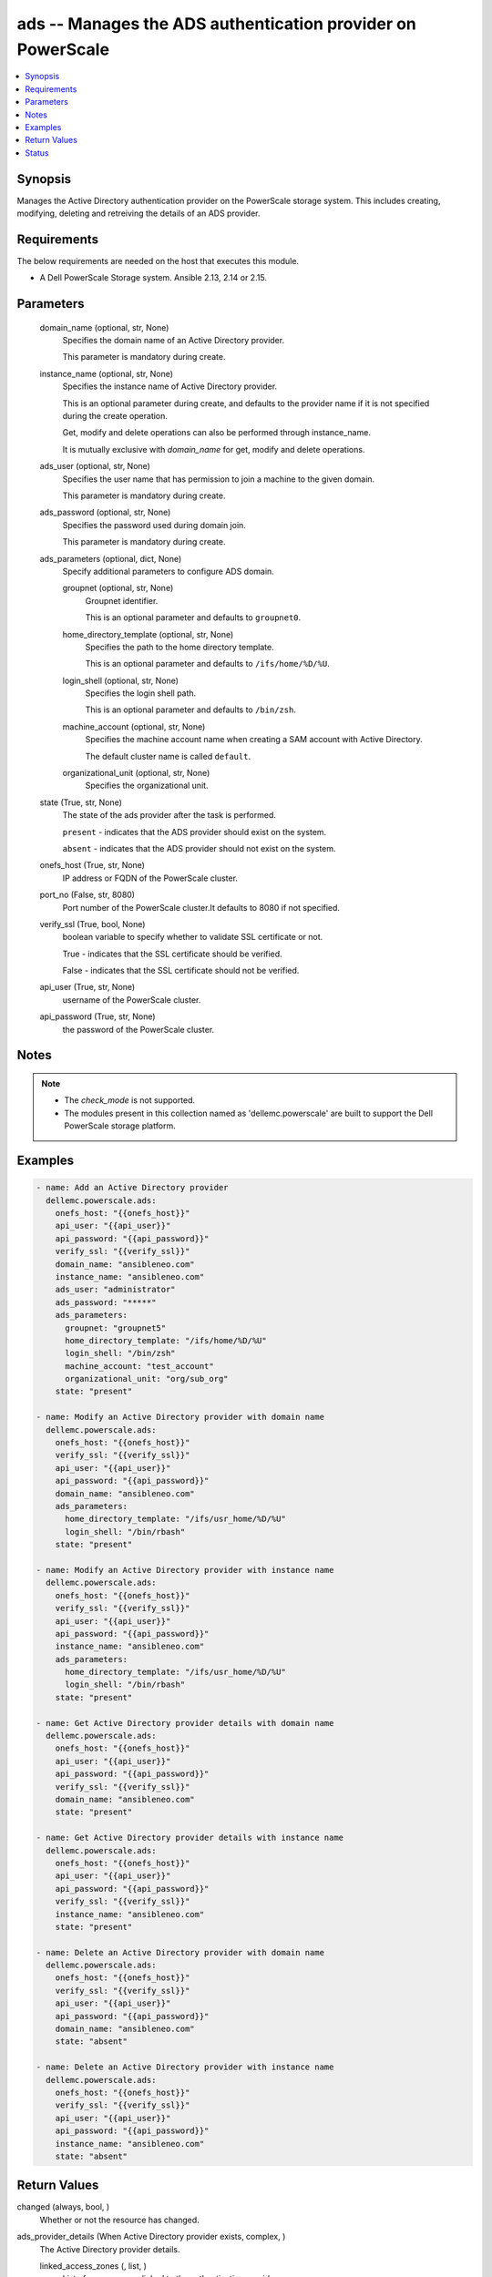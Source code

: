 .. _ads_module:


ads -- Manages the ADS authentication provider on PowerScale
============================================================

.. contents::
   :local:
   :depth: 1


Synopsis
--------

Manages the Active Directory authentication provider on the PowerScale storage system. This includes creating, modifying, deleting and retreiving the details of an ADS provider.



Requirements
------------
The below requirements are needed on the host that executes this module.

- A Dell PowerScale Storage system. Ansible 2.13, 2.14 or 2.15.



Parameters
----------

  domain_name (optional, str, None)
    Specifies the domain name of an Active Directory provider.

    This parameter is mandatory during create.


  instance_name (optional, str, None)
    Specifies the instance name of Active Directory provider.

    This is an optional parameter during create, and defaults to the provider name if it is not specified during the create operation.

    Get, modify and delete operations can also be performed through instance_name.

    It is mutually exclusive with *domain_name* for get, modify and delete operations.


  ads_user (optional, str, None)
    Specifies the user name that has permission to join a machine to the given domain.

    This parameter is mandatory during create.


  ads_password (optional, str, None)
    Specifies the password used during domain join.

    This parameter is mandatory during create.


  ads_parameters (optional, dict, None)
    Specify additional parameters to configure ADS domain.


    groupnet (optional, str, None)
      Groupnet identifier.

      This is an optional parameter and defaults to ``groupnet0``.


    home_directory_template (optional, str, None)
      Specifies the path to the home directory template.

      This is an optional parameter and defaults to ``/ifs/home/%D/%U``.


    login_shell (optional, str, None)
      Specifies the login shell path.

      This is an optional parameter and defaults to ``/bin/zsh``.


    machine_account (optional, str, None)
      Specifies the machine account name when creating a SAM account with Active Directory.

      The default cluster name is called ``default``.


    organizational_unit (optional, str, None)
      Specifies the organizational unit.



  state (True, str, None)
    The state of the ads provider after the task is performed.

    ``present`` - indicates that the ADS provider should exist on the system.

    ``absent`` - indicates that the ADS provider should not exist on the system.


  onefs_host (True, str, None)
    IP address or FQDN of the PowerScale cluster.


  port_no (False, str, 8080)
    Port number of the PowerScale cluster.It defaults to 8080 if not specified.


  verify_ssl (True, bool, None)
    boolean variable to specify whether to validate SSL certificate or not.

    True - indicates that the SSL certificate should be verified.

    False - indicates that the SSL certificate should not be verified.


  api_user (True, str, None)
    username of the PowerScale cluster.


  api_password (True, str, None)
    the password of the PowerScale cluster.





Notes
-----

.. note::
   - The *check_mode* is not supported.
   - The modules present in this collection named as 'dellemc.powerscale' are built to support the Dell PowerScale storage platform.




Examples
--------

.. code-block:: yaml+jinja

    
    - name: Add an Active Directory provider
      dellemc.powerscale.ads:
        onefs_host: "{{onefs_host}}"
        api_user: "{{api_user}}"
        api_password: "{{api_password}}"
        verify_ssl: "{{verify_ssl}}"
        domain_name: "ansibleneo.com"
        instance_name: "ansibleneo.com"
        ads_user: "administrator"
        ads_password: "*****"
        ads_parameters:
          groupnet: "groupnet5"
          home_directory_template: "/ifs/home/%D/%U"
          login_shell: "/bin/zsh"
          machine_account: "test_account"
          organizational_unit: "org/sub_org"
        state: "present"

    - name: Modify an Active Directory provider with domain name
      dellemc.powerscale.ads:
        onefs_host: "{{onefs_host}}"
        verify_ssl: "{{verify_ssl}}"
        api_user: "{{api_user}}"
        api_password: "{{api_password}}"
        domain_name: "ansibleneo.com"
        ads_parameters:
          home_directory_template: "/ifs/usr_home/%D/%U"
          login_shell: "/bin/rbash"
        state: "present"

    - name: Modify an Active Directory provider with instance name
      dellemc.powerscale.ads:
        onefs_host: "{{onefs_host}}"
        verify_ssl: "{{verify_ssl}}"
        api_user: "{{api_user}}"
        api_password: "{{api_password}}"
        instance_name: "ansibleneo.com"
        ads_parameters:
          home_directory_template: "/ifs/usr_home/%D/%U"
          login_shell: "/bin/rbash"
        state: "present"

    - name: Get Active Directory provider details with domain name
      dellemc.powerscale.ads:
        onefs_host: "{{onefs_host}}"
        api_user: "{{api_user}}"
        api_password: "{{api_password}}"
        verify_ssl: "{{verify_ssl}}"
        domain_name: "ansibleneo.com"
        state: "present"

    - name: Get Active Directory provider details with instance name
      dellemc.powerscale.ads:
        onefs_host: "{{onefs_host}}"
        api_user: "{{api_user}}"
        api_password: "{{api_password}}"
        verify_ssl: "{{verify_ssl}}"
        instance_name: "ansibleneo.com"
        state: "present"

    - name: Delete an Active Directory provider with domain name
      dellemc.powerscale.ads:
        onefs_host: "{{onefs_host}}"
        verify_ssl: "{{verify_ssl}}"
        api_user: "{{api_user}}"
        api_password: "{{api_password}}"
        domain_name: "ansibleneo.com"
        state: "absent"

    - name: Delete an Active Directory provider with instance name
      dellemc.powerscale.ads:
        onefs_host: "{{onefs_host}}"
        verify_ssl: "{{verify_ssl}}"
        api_user: "{{api_user}}"
        api_password: "{{api_password}}"
        instance_name: "ansibleneo.com"
        state: "absent"



Return Values
-------------

changed (always, bool, )
  Whether or not the resource has changed.


ads_provider_details (When Active Directory provider exists, complex, )
  The Active Directory provider details.


  linked_access_zones (, list, )
    List of access zones linked to the authentication provider.


  groupnet (, str, )
    Groupnet identifier.


  home_directory_template (, str, )
    Specifies the path to the home directory template.


  id (, str, )
    Specifies the ID of the Active Directory provider instance.


  name (, str, )
    Specifies the Active Directory provider name.


  login_shell (, str, )
    Specifies the login shell path.


  machine_account (, str, )
    Specifies the machine account name when creating a SAM account with Active Directory.






Status
------





Authors
~~~~~~~

- Jennifer John (@johnj9) <ansible.team@dell.com>

